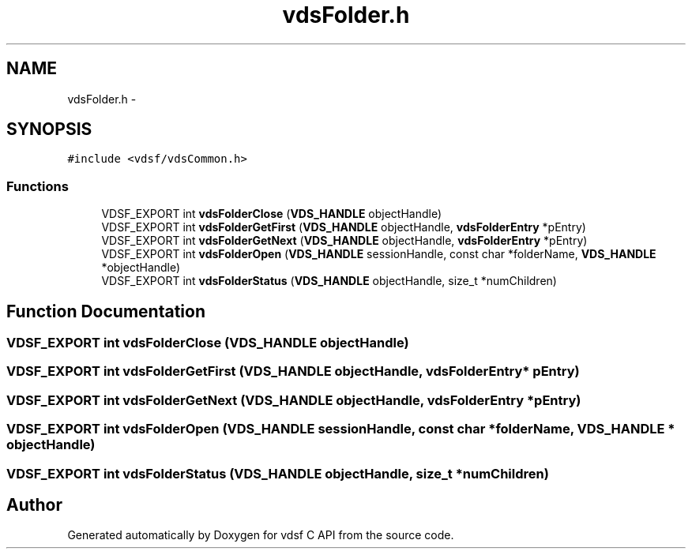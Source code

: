 .TH "vdsFolder.h" 3 "11 Oct 2007" "Version 0.1" "vdsf C API" \" -*- nroff -*-
.ad l
.nh
.SH NAME
vdsFolder.h \- 
.SH SYNOPSIS
.br
.PP
\fC#include <vdsf/vdsCommon.h>\fP
.br

.SS "Functions"

.in +1c
.ti -1c
.RI "VDSF_EXPORT int \fBvdsFolderClose\fP (\fBVDS_HANDLE\fP objectHandle)"
.br
.ti -1c
.RI "VDSF_EXPORT int \fBvdsFolderGetFirst\fP (\fBVDS_HANDLE\fP objectHandle, \fBvdsFolderEntry\fP *pEntry)"
.br
.ti -1c
.RI "VDSF_EXPORT int \fBvdsFolderGetNext\fP (\fBVDS_HANDLE\fP objectHandle, \fBvdsFolderEntry\fP *pEntry)"
.br
.ti -1c
.RI "VDSF_EXPORT int \fBvdsFolderOpen\fP (\fBVDS_HANDLE\fP sessionHandle, const char *folderName, \fBVDS_HANDLE\fP *objectHandle)"
.br
.ti -1c
.RI "VDSF_EXPORT int \fBvdsFolderStatus\fP (\fBVDS_HANDLE\fP objectHandle, size_t *numChildren)"
.br
.in -1c
.SH "Function Documentation"
.PP 
.SS "VDSF_EXPORT int vdsFolderClose (\fBVDS_HANDLE\fP objectHandle)"
.PP
.SS "VDSF_EXPORT int vdsFolderGetFirst (\fBVDS_HANDLE\fP objectHandle, \fBvdsFolderEntry\fP * pEntry)"
.PP
.SS "VDSF_EXPORT int vdsFolderGetNext (\fBVDS_HANDLE\fP objectHandle, \fBvdsFolderEntry\fP * pEntry)"
.PP
.SS "VDSF_EXPORT int vdsFolderOpen (\fBVDS_HANDLE\fP sessionHandle, const char * folderName, \fBVDS_HANDLE\fP * objectHandle)"
.PP
.SS "VDSF_EXPORT int vdsFolderStatus (\fBVDS_HANDLE\fP objectHandle, size_t * numChildren)"
.PP
.SH "Author"
.PP 
Generated automatically by Doxygen for vdsf C API from the source code.
